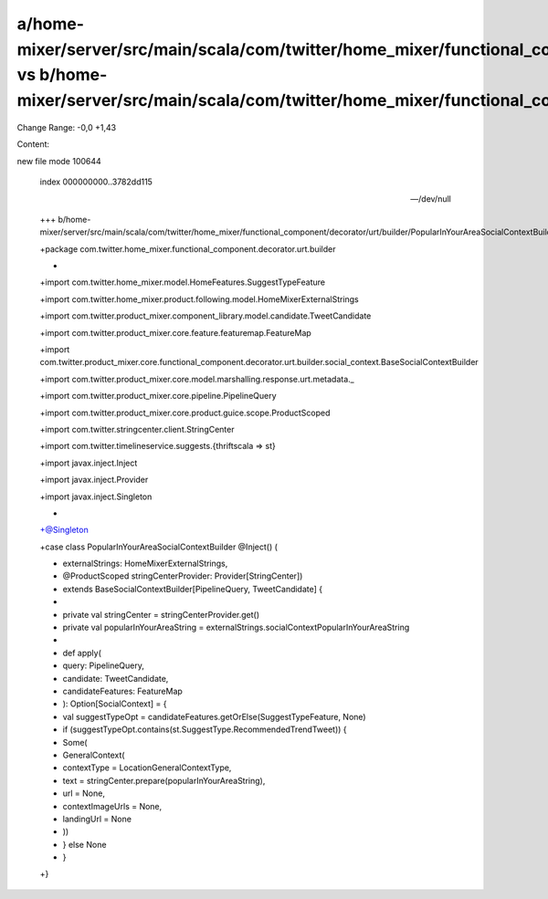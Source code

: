 a/home-mixer/server/src/main/scala/com/twitter/home_mixer/functional_component/decorator/urt/builder/PopularInYourAreaSocialContextBuilder.scala vs b/home-mixer/server/src/main/scala/com/twitter/home_mixer/functional_component/decorator/urt/builder/PopularInYourAreaSocialContextBuilder.scala
==================================================

Change Range: -0,0 +1,43

Content:

::

new file mode 100644
  
  index 000000000..3782dd115
  
  --- /dev/null
  
  +++ b/home-mixer/server/src/main/scala/com/twitter/home_mixer/functional_component/decorator/urt/builder/PopularInYourAreaSocialContextBuilder.scala
  
  +package com.twitter.home_mixer.functional_component.decorator.urt.builder
  
  +
  
  +import com.twitter.home_mixer.model.HomeFeatures.SuggestTypeFeature
  
  +import com.twitter.home_mixer.product.following.model.HomeMixerExternalStrings
  
  +import com.twitter.product_mixer.component_library.model.candidate.TweetCandidate
  
  +import com.twitter.product_mixer.core.feature.featuremap.FeatureMap
  
  +import com.twitter.product_mixer.core.functional_component.decorator.urt.builder.social_context.BaseSocialContextBuilder
  
  +import com.twitter.product_mixer.core.model.marshalling.response.urt.metadata._
  
  +import com.twitter.product_mixer.core.pipeline.PipelineQuery
  
  +import com.twitter.product_mixer.core.product.guice.scope.ProductScoped
  
  +import com.twitter.stringcenter.client.StringCenter
  
  +import com.twitter.timelineservice.suggests.{thriftscala => st}
  
  +import javax.inject.Inject
  
  +import javax.inject.Provider
  
  +import javax.inject.Singleton
  
  +
  
  +@Singleton
  
  +case class PopularInYourAreaSocialContextBuilder @Inject() (
  
  +  externalStrings: HomeMixerExternalStrings,
  
  +  @ProductScoped stringCenterProvider: Provider[StringCenter])
  
  +    extends BaseSocialContextBuilder[PipelineQuery, TweetCandidate] {
  
  +
  
  +  private val stringCenter = stringCenterProvider.get()
  
  +  private val popularInYourAreaString = externalStrings.socialContextPopularInYourAreaString
  
  +
  
  +  def apply(
  
  +    query: PipelineQuery,
  
  +    candidate: TweetCandidate,
  
  +    candidateFeatures: FeatureMap
  
  +  ): Option[SocialContext] = {
  
  +    val suggestTypeOpt = candidateFeatures.getOrElse(SuggestTypeFeature, None)
  
  +    if (suggestTypeOpt.contains(st.SuggestType.RecommendedTrendTweet)) {
  
  +      Some(
  
  +        GeneralContext(
  
  +          contextType = LocationGeneralContextType,
  
  +          text = stringCenter.prepare(popularInYourAreaString),
  
  +          url = None,
  
  +          contextImageUrls = None,
  
  +          landingUrl = None
  
  +        ))
  
  +    } else None
  
  +  }
  
  +}
  
